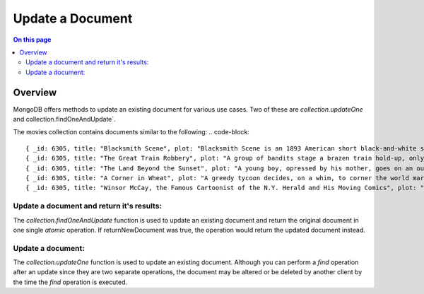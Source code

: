 =================
Update a Document
=================

.. default-domain:: mongodb


.. contents:: On this page
   :local:
   :backlinks: none
   :depth: 2
   :class: singlecol

Overview
--------

MongoDB offers methods to update an existing document for various use cases. Two of these are `collection.updateOne` and collection.findOneAndUpdate`. 

The movies collection contains documents similar to the following:
.. code-block:: 

    { _id: 6305, title: "Blacksmith Scene", plot: "Blacksmith Scene is an 1893 American short black-and-white silent film directed by William K.L. Dickson" },
    { _id: 6305, title: "The Great Train Robbery", plot: "A group of bandits stage a brazen train hold-up, only to find a determined posse hot on their heels." },
    { _id: 6305, title: "The Land Beyond the Sunset", plot: "A young boy, opressed by his mother, goes on an outing in the country with a social welfare group." },
    { _id: 6305, title: "A Corner in Wheat", plot: "A greedy tycoon decides, on a whim, to corner the world market in wheat." },
    { _id: 6305, title: "Winsor McCay, the Famous Cartoonist of the N.Y. Herald and His Moving Comics", plot: "Cartoon figures announce, via comic strip balloons, that they will move - and move they do, in a wildly exaggerated style." }

Update a document and return it's results: 
~~~~~~~~~~~~~~~~~~~~~~~~~~~~~~~~~~~~~~~~~~
The `collection.findOneAndUpdate`  function is used to update an
existing document and return the original document in one single `atomic`
operation. If returnNewDocument was true, the operation would return the updated document instead.



Update a document:
~~~~~~~~~~~~~~~~~~
The `collection.updateOne` function is used to update an existing
document. Although you can perform a `find` operation after an update
since they are two separate operations, the document may be altered or
be deleted by another client by the time the `find` operation is
executed.